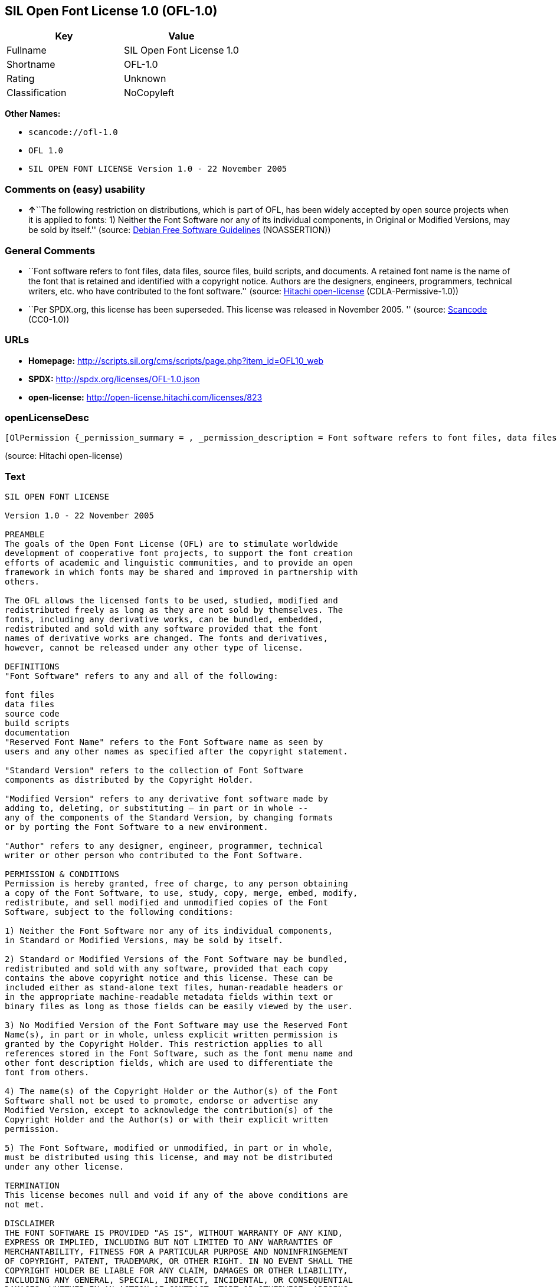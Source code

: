 == SIL Open Font License 1.0 (OFL-1.0)

[cols=",",options="header",]
|===
|Key |Value
|Fullname |SIL Open Font License 1.0
|Shortname |OFL-1.0
|Rating |Unknown
|Classification |NoCopyleft
|===

*Other Names:*

* `+scancode://ofl-1.0+`
* `+OFL 1.0+`
* `+SIL OPEN FONT LICENSE Version 1.0 - 22 November 2005+`

=== Comments on (easy) usability

* **↑**``The following restriction on distributions, which is part of
OFL, has been widely accepted by open source projects when it is applied
to fonts: 1) Neither the Font Software nor any of its individual
components, in Original or Modified Versions, may be sold by itself.''
(source: https://wiki.debian.org/DFSGLicenses[Debian Free Software
Guidelines] (NOASSERTION))

=== General Comments

* ``Font software refers to font files, data files, source files, build
scripts, and documents. A retained font name is the name of the font
that is retained and identified with a copyright notice. Authors are the
designers, engineers, programmers, technical writers, etc. who have
contributed to the font software.'' (source:
https://github.com/Hitachi/open-license[Hitachi open-license]
(CDLA-Permissive-1.0))
* ``Per SPDX.org, this license has been superseded. This license was
released in November 2005. '' (source:
https://github.com/nexB/scancode-toolkit/blob/develop/src/licensedcode/data/licenses/ofl-1.0.yml[Scancode]
(CC0-1.0))

=== URLs

* *Homepage:*
http://scripts.sil.org/cms/scripts/page.php?item_id=OFL10_web
* *SPDX:* http://spdx.org/licenses/OFL-1.0.json
* *open-license:* http://open-license.hitachi.com/licenses/823

=== openLicenseDesc

....
[OlPermission {_permission_summary = , _permission_description = Font software refers to font files, data files, source files, build scripts, and documents., _permission_actions = [OlAction {_action_schemaVersion = "0.1", _action_uri = "http://open-license.hitachi.com/actions/255", _action_baseUri = "http://open-license.hitachi.com/", _action_id = "actions/255", _action_name = Using Font Software, _action_description = Use the acquired font software as it is.},OlAction {_action_schemaVersion = "0.1", _action_uri = "http://open-license.hitachi.com/actions/256", _action_baseUri = "http://open-license.hitachi.com/", _action_id = "actions/256", _action_name = Modify the font software, _action_description = },OlAction {_action_schemaVersion = "0.1", _action_uri = "http://open-license.hitachi.com/actions/259", _action_baseUri = "http://open-license.hitachi.com/", _action_id = "actions/259", _action_name = Using Modified Font Software, _action_description = }], _permission_conditionHead = Nothing},OlPermission {_permission_summary = , _permission_description = Copyright notices and licenses are included in text files, human-readable headers, or machine-readable metadata fields in text and binary files if the fields are easily viewable by the user. Font software refers to font files, data files, source files, build scripts and documentation., _permission_actions = [OlAction {_action_schemaVersion = "0.1", _action_uri = "http://open-license.hitachi.com/actions/260", _action_baseUri = "http://open-license.hitachi.com/", _action_id = "actions/260", _action_name = Selling font software, _action_description = }], _permission_conditionHead = Just (OlConditionTreeAnd [OlConditionTreeLeaf (OlCondition {_condition_schemaVersion = "0.1", _condition_uri = "http://open-license.hitachi.com/conditions/254", _condition_baseUri = "http://open-license.hitachi.com/", _condition_id = "conditions/254", _condition_conditionType = RESTRICTION, _condition_name = We don't sell it alone., _condition_description = }),OlConditionTreeLeaf (OlCondition {_condition_schemaVersion = "0.1", _condition_uri = "http://open-license.hitachi.com/conditions/147", _condition_baseUri = "http://open-license.hitachi.com/", _condition_id = "conditions/147", _condition_conditionType = OBLIGATION, _condition_name = Include a copyright notice in the license, _condition_description = }),OlConditionTreeLeaf (OlCondition {_condition_schemaVersion = "0.1", _condition_uri = "http://open-license.hitachi.com/conditions/8", _condition_baseUri = "http://open-license.hitachi.com/", _condition_id = "conditions/8", _condition_conditionType = OBLIGATION, _condition_name = Give you a copy of the relevant license., _condition_description = })])},OlPermission {_permission_summary = , _permission_description = Copyright notices and licenses are included in text files, human-readable headers, or machine-readable metadata fields in text and binary files if the fields are easily viewable by the user. Font software refers to font files, data files, source files, build scripts and documentation., _permission_actions = [OlAction {_action_schemaVersion = "0.1", _action_uri = "http://open-license.hitachi.com/actions/257", _action_baseUri = "http://open-license.hitachi.com/", _action_id = "actions/257", _action_name = Distributing font software, _action_description = Distribute the acquired font software as is},OlAction {_action_schemaVersion = "0.1", _action_uri = "http://open-license.hitachi.com/actions/258", _action_baseUri = "http://open-license.hitachi.com/", _action_id = "actions/258", _action_name = Distribute Modified Font Software, _action_description = },OlAction {_action_schemaVersion = "0.1", _action_uri = "http://open-license.hitachi.com/actions/263", _action_baseUri = "http://open-license.hitachi.com/", _action_id = "actions/263", _action_name = Embedding font software, _action_description = },OlAction {_action_schemaVersion = "0.1", _action_uri = "http://open-license.hitachi.com/actions/264", _action_baseUri = "http://open-license.hitachi.com/", _action_id = "actions/264", _action_name = Incorporate modified font software, _action_description = },OlAction {_action_schemaVersion = "0.1", _action_uri = "http://open-license.hitachi.com/actions/265", _action_baseUri = "http://open-license.hitachi.com/", _action_id = "actions/265", _action_name = Combining font software, _action_description = },OlAction {_action_schemaVersion = "0.1", _action_uri = "http://open-license.hitachi.com/actions/266", _action_baseUri = "http://open-license.hitachi.com/", _action_id = "actions/266", _action_name = Combining Modified Font Software, _action_description = }], _permission_conditionHead = Just (OlConditionTreeAnd [OlConditionTreeLeaf (OlCondition {_condition_schemaVersion = "0.1", _condition_uri = "http://open-license.hitachi.com/conditions/147", _condition_baseUri = "http://open-license.hitachi.com/", _condition_id = "conditions/147", _condition_conditionType = OBLIGATION, _condition_name = Include a copyright notice in the license, _condition_description = }),OlConditionTreeLeaf (OlCondition {_condition_schemaVersion = "0.1", _condition_uri = "http://open-license.hitachi.com/conditions/8", _condition_baseUri = "http://open-license.hitachi.com/", _condition_id = "conditions/8", _condition_conditionType = OBLIGATION, _condition_name = Give you a copy of the relevant license., _condition_description = })])},OlPermission {_permission_summary = , _permission_description = The copyright holder's permission must be obtained if the font name is to be used as the primary font name presented to the user. The copyright holder's name is the name of the font to be retained, which will be identified with a copyright notice. The term "font software" refers to font files, data files, source files, build scripts, and documents., _permission_actions = [OlAction {_action_schemaVersion = "0.1", _action_uri = "http://open-license.hitachi.com/actions/261", _action_baseUri = "http://open-license.hitachi.com/", _action_id = "actions/261", _action_name = Use font names retained in modified font software, _action_description = A retained font name is a name that is clearly identified as the retained font name with a copyright notice.}], _permission_conditionHead = Just (OlConditionTreeLeaf (OlCondition {_condition_schemaVersion = "0.1", _condition_uri = "http://open-license.hitachi.com/conditions/3", _condition_baseUri = "http://open-license.hitachi.com/", _condition_id = "conditions/3", _condition_conditionType = REQUISITE, _condition_name = Get special permission in writing., _condition_description = }))},OlPermission {_permission_summary = , _permission_description = The term "font software" refers to font files, data files, source files, build scripts and documentation. The authors are the designers, engineers, programmers, technical writers, etc. who have contributed to the font software., _permission_actions = [OlAction {_action_schemaVersion = "0.1", _action_uri = "http://open-license.hitachi.com/actions/262", _action_baseUri = "http://open-license.hitachi.com/", _action_id = "actions/262", _action_name = Use the name of the copyright holder or author to endorse or promote the modified font software, _action_description = }], _permission_conditionHead = Just (OlConditionTreeOr [OlConditionTreeLeaf (OlCondition {_condition_schemaVersion = "0.1", _condition_uri = "http://open-license.hitachi.com/conditions/13", _condition_baseUri = "http://open-license.hitachi.com/", _condition_id = "conditions/13", _condition_conditionType = OBLIGATION, _condition_name = Acknowledgements, _condition_description = }),OlConditionTreeLeaf (OlCondition {_condition_schemaVersion = "0.1", _condition_uri = "http://open-license.hitachi.com/conditions/3", _condition_baseUri = "http://open-license.hitachi.com/", _condition_id = "conditions/3", _condition_conditionType = REQUISITE, _condition_name = Get special permission in writing., _condition_description = })])}]
....

(source: Hitachi open-license)

=== Text

....
SIL OPEN FONT LICENSE 

Version 1.0 - 22 November 2005 

PREAMBLE 
The goals of the Open Font License (OFL) are to stimulate worldwide 
development of cooperative font projects, to support the font creation 
efforts of academic and linguistic communities, and to provide an open 
framework in which fonts may be shared and improved in partnership with 
others. 

The OFL allows the licensed fonts to be used, studied, modified and 
redistributed freely as long as they are not sold by themselves. The 
fonts, including any derivative works, can be bundled, embedded, 
redistributed and sold with any software provided that the font 
names of derivative works are changed. The fonts and derivatives, 
however, cannot be released under any other type of license. 

DEFINITIONS 
"Font Software" refers to any and all of the following: 

font files 
data files 
source code 
build scripts 
documentation 
"Reserved Font Name" refers to the Font Software name as seen by 
users and any other names as specified after the copyright statement. 

"Standard Version" refers to the collection of Font Software 
components as distributed by the Copyright Holder. 

"Modified Version" refers to any derivative font software made by 
adding to, deleting, or substituting — in part or in whole -- 
any of the components of the Standard Version, by changing formats 
or by porting the Font Software to a new environment. 

"Author" refers to any designer, engineer, programmer, technical 
writer or other person who contributed to the Font Software. 

PERMISSION & CONDITIONS 
Permission is hereby granted, free of charge, to any person obtaining 
a copy of the Font Software, to use, study, copy, merge, embed, modify, 
redistribute, and sell modified and unmodified copies of the Font 
Software, subject to the following conditions: 

1) Neither the Font Software nor any of its individual components, 
in Standard or Modified Versions, may be sold by itself. 

2) Standard or Modified Versions of the Font Software may be bundled, 
redistributed and sold with any software, provided that each copy 
contains the above copyright notice and this license. These can be 
included either as stand-alone text files, human-readable headers or 
in the appropriate machine-readable metadata fields within text or 
binary files as long as those fields can be easily viewed by the user. 

3) No Modified Version of the Font Software may use the Reserved Font 
Name(s), in part or in whole, unless explicit written permission is 
granted by the Copyright Holder. This restriction applies to all 
references stored in the Font Software, such as the font menu name and 
other font description fields, which are used to differentiate the 
font from others. 

4) The name(s) of the Copyright Holder or the Author(s) of the Font 
Software shall not be used to promote, endorse or advertise any 
Modified Version, except to acknowledge the contribution(s) of the 
Copyright Holder and the Author(s) or with their explicit written 
permission. 

5) The Font Software, modified or unmodified, in part or in whole, 
must be distributed using this license, and may not be distributed 
under any other license. 

TERMINATION 
This license becomes null and void if any of the above conditions are 
not met. 

DISCLAIMER 
THE FONT SOFTWARE IS PROVIDED "AS IS", WITHOUT WARRANTY OF ANY KIND, 
EXPRESS OR IMPLIED, INCLUDING BUT NOT LIMITED TO ANY WARRANTIES OF 
MERCHANTABILITY, FITNESS FOR A PARTICULAR PURPOSE AND NONINFRINGEMENT 
OF COPYRIGHT, PATENT, TRADEMARK, OR OTHER RIGHT. IN NO EVENT SHALL THE 
COPYRIGHT HOLDER BE LIABLE FOR ANY CLAIM, DAMAGES OR OTHER LIABILITY, 
INCLUDING ANY GENERAL, SPECIAL, INDIRECT, INCIDENTAL, OR CONSEQUENTIAL 
DAMAGES, WHETHER IN AN ACTION OF CONTRACT, TORT OR OTHERWISE, ARISING 
FROM, OUT OF THE USE OR INABILITY TO USE THE FONT SOFTWARE OR FROM 
OTHER DEALINGS IN THE FONT SOFTWARE.
....

'''''

=== Raw Data

==== Facts

* LicenseName
* https://spdx.org/licenses/OFL-1.0.html[SPDX] (all data [in this
repository] is generated)
* https://github.com/nexB/scancode-toolkit/blob/develop/src/licensedcode/data/licenses/ofl-1.0.yml[Scancode]
(CC0-1.0)
* https://wiki.debian.org/DFSGLicenses[Debian Free Software Guidelines]
(NOASSERTION)
* https://github.com/Hitachi/open-license[Hitachi open-license]
(CDLA-Permissive-1.0)

==== Raw JSON

....
{
    "__impliedNames": [
        "OFL-1.0",
        "SIL Open Font License 1.0",
        "scancode://ofl-1.0",
        "OFL 1.0",
        "SIL OPEN FONT LICENSE Version 1.0 - 22 November 2005"
    ],
    "__impliedId": "OFL-1.0",
    "__impliedAmbiguousNames": [
        "The SIL Open Font License"
    ],
    "__impliedComments": [
        [
            "Hitachi open-license",
            [
                "Font software refers to font files, data files, source files, build scripts, and documents. A retained font name is the name of the font that is retained and identified with a copyright notice. Authors are the designers, engineers, programmers, technical writers, etc. who have contributed to the font software."
            ]
        ],
        [
            "Scancode",
            [
                "Per SPDX.org, this license has been superseded. This license was released\nin November 2005.\n"
            ]
        ]
    ],
    "facts": {
        "LicenseName": {
            "implications": {
                "__impliedNames": [
                    "OFL-1.0"
                ],
                "__impliedId": "OFL-1.0"
            },
            "shortname": "OFL-1.0",
            "otherNames": []
        },
        "SPDX": {
            "isSPDXLicenseDeprecated": false,
            "spdxFullName": "SIL Open Font License 1.0",
            "spdxDetailsURL": "http://spdx.org/licenses/OFL-1.0.json",
            "_sourceURL": "https://spdx.org/licenses/OFL-1.0.html",
            "spdxLicIsOSIApproved": false,
            "spdxSeeAlso": [
                "http://scripts.sil.org/cms/scripts/page.php?item_id=OFL10_web"
            ],
            "_implications": {
                "__impliedNames": [
                    "OFL-1.0",
                    "SIL Open Font License 1.0"
                ],
                "__impliedId": "OFL-1.0",
                "__isOsiApproved": false,
                "__impliedURLs": [
                    [
                        "SPDX",
                        "http://spdx.org/licenses/OFL-1.0.json"
                    ],
                    [
                        null,
                        "http://scripts.sil.org/cms/scripts/page.php?item_id=OFL10_web"
                    ]
                ]
            },
            "spdxLicenseId": "OFL-1.0"
        },
        "Scancode": {
            "otherUrls": null,
            "homepageUrl": "http://scripts.sil.org/cms/scripts/page.php?item_id=OFL10_web",
            "shortName": "OFL 1.0",
            "textUrls": null,
            "text": "SIL OPEN FONT LICENSE \n\nVersion 1.0 - 22 November 2005 \n\nPREAMBLE \nThe goals of the Open Font License (OFL) are to stimulate worldwide \ndevelopment of cooperative font projects, to support the font creation \nefforts of academic and linguistic communities, and to provide an open \nframework in which fonts may be shared and improved in partnership with \nothers. \n\nThe OFL allows the licensed fonts to be used, studied, modified and \nredistributed freely as long as they are not sold by themselves. The \nfonts, including any derivative works, can be bundled, embedded, \nredistributed and sold with any software provided that the font \nnames of derivative works are changed. The fonts and derivatives, \nhowever, cannot be released under any other type of license. \n\nDEFINITIONS \n\"Font Software\" refers to any and all of the following: \n\nfont files \ndata files \nsource code \nbuild scripts \ndocumentation \n\"Reserved Font Name\" refers to the Font Software name as seen by \nusers and any other names as specified after the copyright statement. \n\n\"Standard Version\" refers to the collection of Font Software \ncomponents as distributed by the Copyright Holder. \n\n\"Modified Version\" refers to any derivative font software made by \nadding to, deleting, or substituting Ã¢ÂÂ in part or in whole -- \nany of the components of the Standard Version, by changing formats \nor by porting the Font Software to a new environment. \n\n\"Author\" refers to any designer, engineer, programmer, technical \nwriter or other person who contributed to the Font Software. \n\nPERMISSION & CONDITIONS \nPermission is hereby granted, free of charge, to any person obtaining \na copy of the Font Software, to use, study, copy, merge, embed, modify, \nredistribute, and sell modified and unmodified copies of the Font \nSoftware, subject to the following conditions: \n\n1) Neither the Font Software nor any of its individual components, \nin Standard or Modified Versions, may be sold by itself. \n\n2) Standard or Modified Versions of the Font Software may be bundled, \nredistributed and sold with any software, provided that each copy \ncontains the above copyright notice and this license. These can be \nincluded either as stand-alone text files, human-readable headers or \nin the appropriate machine-readable metadata fields within text or \nbinary files as long as those fields can be easily viewed by the user. \n\n3) No Modified Version of the Font Software may use the Reserved Font \nName(s), in part or in whole, unless explicit written permission is \ngranted by the Copyright Holder. This restriction applies to all \nreferences stored in the Font Software, such as the font menu name and \nother font description fields, which are used to differentiate the \nfont from others. \n\n4) The name(s) of the Copyright Holder or the Author(s) of the Font \nSoftware shall not be used to promote, endorse or advertise any \nModified Version, except to acknowledge the contribution(s) of the \nCopyright Holder and the Author(s) or with their explicit written \npermission. \n\n5) The Font Software, modified or unmodified, in part or in whole, \nmust be distributed using this license, and may not be distributed \nunder any other license. \n\nTERMINATION \nThis license becomes null and void if any of the above conditions are \nnot met. \n\nDISCLAIMER \nTHE FONT SOFTWARE IS PROVIDED \"AS IS\", WITHOUT WARRANTY OF ANY KIND, \nEXPRESS OR IMPLIED, INCLUDING BUT NOT LIMITED TO ANY WARRANTIES OF \nMERCHANTABILITY, FITNESS FOR A PARTICULAR PURPOSE AND NONINFRINGEMENT \nOF COPYRIGHT, PATENT, TRADEMARK, OR OTHER RIGHT. IN NO EVENT SHALL THE \nCOPYRIGHT HOLDER BE LIABLE FOR ANY CLAIM, DAMAGES OR OTHER LIABILITY, \nINCLUDING ANY GENERAL, SPECIAL, INDIRECT, INCIDENTAL, OR CONSEQUENTIAL \nDAMAGES, WHETHER IN AN ACTION OF CONTRACT, TORT OR OTHERWISE, ARISING \nFROM, OUT OF THE USE OR INABILITY TO USE THE FONT SOFTWARE OR FROM \nOTHER DEALINGS IN THE FONT SOFTWARE.",
            "category": "Permissive",
            "osiUrl": null,
            "owner": "SIL International",
            "_sourceURL": "https://github.com/nexB/scancode-toolkit/blob/develop/src/licensedcode/data/licenses/ofl-1.0.yml",
            "key": "ofl-1.0",
            "name": "SIL Open Font License 1.0",
            "spdxId": "OFL-1.0",
            "notes": "Per SPDX.org, this license has been superseded. This license was released\nin November 2005.\n",
            "_implications": {
                "__impliedNames": [
                    "scancode://ofl-1.0",
                    "OFL 1.0",
                    "OFL-1.0"
                ],
                "__impliedId": "OFL-1.0",
                "__impliedComments": [
                    [
                        "Scancode",
                        [
                            "Per SPDX.org, this license has been superseded. This license was released\nin November 2005.\n"
                        ]
                    ]
                ],
                "__impliedCopyleft": [
                    [
                        "Scancode",
                        "NoCopyleft"
                    ]
                ],
                "__calculatedCopyleft": "NoCopyleft",
                "__impliedText": "SIL OPEN FONT LICENSE \n\nVersion 1.0 - 22 November 2005 \n\nPREAMBLE \nThe goals of the Open Font License (OFL) are to stimulate worldwide \ndevelopment of cooperative font projects, to support the font creation \nefforts of academic and linguistic communities, and to provide an open \nframework in which fonts may be shared and improved in partnership with \nothers. \n\nThe OFL allows the licensed fonts to be used, studied, modified and \nredistributed freely as long as they are not sold by themselves. The \nfonts, including any derivative works, can be bundled, embedded, \nredistributed and sold with any software provided that the font \nnames of derivative works are changed. The fonts and derivatives, \nhowever, cannot be released under any other type of license. \n\nDEFINITIONS \n\"Font Software\" refers to any and all of the following: \n\nfont files \ndata files \nsource code \nbuild scripts \ndocumentation \n\"Reserved Font Name\" refers to the Font Software name as seen by \nusers and any other names as specified after the copyright statement. \n\n\"Standard Version\" refers to the collection of Font Software \ncomponents as distributed by the Copyright Holder. \n\n\"Modified Version\" refers to any derivative font software made by \nadding to, deleting, or substituting â in part or in whole -- \nany of the components of the Standard Version, by changing formats \nor by porting the Font Software to a new environment. \n\n\"Author\" refers to any designer, engineer, programmer, technical \nwriter or other person who contributed to the Font Software. \n\nPERMISSION & CONDITIONS \nPermission is hereby granted, free of charge, to any person obtaining \na copy of the Font Software, to use, study, copy, merge, embed, modify, \nredistribute, and sell modified and unmodified copies of the Font \nSoftware, subject to the following conditions: \n\n1) Neither the Font Software nor any of its individual components, \nin Standard or Modified Versions, may be sold by itself. \n\n2) Standard or Modified Versions of the Font Software may be bundled, \nredistributed and sold with any software, provided that each copy \ncontains the above copyright notice and this license. These can be \nincluded either as stand-alone text files, human-readable headers or \nin the appropriate machine-readable metadata fields within text or \nbinary files as long as those fields can be easily viewed by the user. \n\n3) No Modified Version of the Font Software may use the Reserved Font \nName(s), in part or in whole, unless explicit written permission is \ngranted by the Copyright Holder. This restriction applies to all \nreferences stored in the Font Software, such as the font menu name and \nother font description fields, which are used to differentiate the \nfont from others. \n\n4) The name(s) of the Copyright Holder or the Author(s) of the Font \nSoftware shall not be used to promote, endorse or advertise any \nModified Version, except to acknowledge the contribution(s) of the \nCopyright Holder and the Author(s) or with their explicit written \npermission. \n\n5) The Font Software, modified or unmodified, in part or in whole, \nmust be distributed using this license, and may not be distributed \nunder any other license. \n\nTERMINATION \nThis license becomes null and void if any of the above conditions are \nnot met. \n\nDISCLAIMER \nTHE FONT SOFTWARE IS PROVIDED \"AS IS\", WITHOUT WARRANTY OF ANY KIND, \nEXPRESS OR IMPLIED, INCLUDING BUT NOT LIMITED TO ANY WARRANTIES OF \nMERCHANTABILITY, FITNESS FOR A PARTICULAR PURPOSE AND NONINFRINGEMENT \nOF COPYRIGHT, PATENT, TRADEMARK, OR OTHER RIGHT. IN NO EVENT SHALL THE \nCOPYRIGHT HOLDER BE LIABLE FOR ANY CLAIM, DAMAGES OR OTHER LIABILITY, \nINCLUDING ANY GENERAL, SPECIAL, INDIRECT, INCIDENTAL, OR CONSEQUENTIAL \nDAMAGES, WHETHER IN AN ACTION OF CONTRACT, TORT OR OTHERWISE, ARISING \nFROM, OUT OF THE USE OR INABILITY TO USE THE FONT SOFTWARE OR FROM \nOTHER DEALINGS IN THE FONT SOFTWARE.",
                "__impliedURLs": [
                    [
                        "Homepage",
                        "http://scripts.sil.org/cms/scripts/page.php?item_id=OFL10_web"
                    ]
                ]
            }
        },
        "Debian Free Software Guidelines": {
            "LicenseName": "The SIL Open Font License",
            "State": "DFSGCompatible",
            "_sourceURL": "https://wiki.debian.org/DFSGLicenses",
            "_implications": {
                "__impliedNames": [
                    "OFL-1.0"
                ],
                "__impliedAmbiguousNames": [
                    "The SIL Open Font License"
                ],
                "__impliedJudgement": [
                    [
                        "Debian Free Software Guidelines",
                        {
                            "tag": "PositiveJudgement",
                            "contents": "The following restriction on distributions, which is part of OFL, has been widely accepted by open source projects when it is applied to fonts: 1) Neither the Font Software nor any of its individual components, in Original or Modified Versions, may be sold by itself."
                        }
                    ]
                ]
            },
            "Comment": "The following restriction on distributions, which is part of OFL, has been widely accepted by open source projects when it is applied to fonts: 1) Neither the Font Software nor any of its individual components, in Original or Modified Versions, may be sold by itself.",
            "LicenseId": "OFL-1.0"
        },
        "Hitachi open-license": {
            "permissionsStr": "[OlPermission {_permission_summary = , _permission_description = Font software refers to font files, data files, source files, build scripts, and documents., _permission_actions = [OlAction {_action_schemaVersion = \"0.1\", _action_uri = \"http://open-license.hitachi.com/actions/255\", _action_baseUri = \"http://open-license.hitachi.com/\", _action_id = \"actions/255\", _action_name = Using Font Software, _action_description = Use the acquired font software as it is.},OlAction {_action_schemaVersion = \"0.1\", _action_uri = \"http://open-license.hitachi.com/actions/256\", _action_baseUri = \"http://open-license.hitachi.com/\", _action_id = \"actions/256\", _action_name = Modify the font software, _action_description = },OlAction {_action_schemaVersion = \"0.1\", _action_uri = \"http://open-license.hitachi.com/actions/259\", _action_baseUri = \"http://open-license.hitachi.com/\", _action_id = \"actions/259\", _action_name = Using Modified Font Software, _action_description = }], _permission_conditionHead = Nothing},OlPermission {_permission_summary = , _permission_description = Copyright notices and licenses are included in text files, human-readable headers, or machine-readable metadata fields in text and binary files if the fields are easily viewable by the user. Font software refers to font files, data files, source files, build scripts and documentation., _permission_actions = [OlAction {_action_schemaVersion = \"0.1\", _action_uri = \"http://open-license.hitachi.com/actions/260\", _action_baseUri = \"http://open-license.hitachi.com/\", _action_id = \"actions/260\", _action_name = Selling font software, _action_description = }], _permission_conditionHead = Just (OlConditionTreeAnd [OlConditionTreeLeaf (OlCondition {_condition_schemaVersion = \"0.1\", _condition_uri = \"http://open-license.hitachi.com/conditions/254\", _condition_baseUri = \"http://open-license.hitachi.com/\", _condition_id = \"conditions/254\", _condition_conditionType = RESTRICTION, _condition_name = We don't sell it alone., _condition_description = }),OlConditionTreeLeaf (OlCondition {_condition_schemaVersion = \"0.1\", _condition_uri = \"http://open-license.hitachi.com/conditions/147\", _condition_baseUri = \"http://open-license.hitachi.com/\", _condition_id = \"conditions/147\", _condition_conditionType = OBLIGATION, _condition_name = Include a copyright notice in the license, _condition_description = }),OlConditionTreeLeaf (OlCondition {_condition_schemaVersion = \"0.1\", _condition_uri = \"http://open-license.hitachi.com/conditions/8\", _condition_baseUri = \"http://open-license.hitachi.com/\", _condition_id = \"conditions/8\", _condition_conditionType = OBLIGATION, _condition_name = Give you a copy of the relevant license., _condition_description = })])},OlPermission {_permission_summary = , _permission_description = Copyright notices and licenses are included in text files, human-readable headers, or machine-readable metadata fields in text and binary files if the fields are easily viewable by the user. Font software refers to font files, data files, source files, build scripts and documentation., _permission_actions = [OlAction {_action_schemaVersion = \"0.1\", _action_uri = \"http://open-license.hitachi.com/actions/257\", _action_baseUri = \"http://open-license.hitachi.com/\", _action_id = \"actions/257\", _action_name = Distributing font software, _action_description = Distribute the acquired font software as is},OlAction {_action_schemaVersion = \"0.1\", _action_uri = \"http://open-license.hitachi.com/actions/258\", _action_baseUri = \"http://open-license.hitachi.com/\", _action_id = \"actions/258\", _action_name = Distribute Modified Font Software, _action_description = },OlAction {_action_schemaVersion = \"0.1\", _action_uri = \"http://open-license.hitachi.com/actions/263\", _action_baseUri = \"http://open-license.hitachi.com/\", _action_id = \"actions/263\", _action_name = Embedding font software, _action_description = },OlAction {_action_schemaVersion = \"0.1\", _action_uri = \"http://open-license.hitachi.com/actions/264\", _action_baseUri = \"http://open-license.hitachi.com/\", _action_id = \"actions/264\", _action_name = Incorporate modified font software, _action_description = },OlAction {_action_schemaVersion = \"0.1\", _action_uri = \"http://open-license.hitachi.com/actions/265\", _action_baseUri = \"http://open-license.hitachi.com/\", _action_id = \"actions/265\", _action_name = Combining font software, _action_description = },OlAction {_action_schemaVersion = \"0.1\", _action_uri = \"http://open-license.hitachi.com/actions/266\", _action_baseUri = \"http://open-license.hitachi.com/\", _action_id = \"actions/266\", _action_name = Combining Modified Font Software, _action_description = }], _permission_conditionHead = Just (OlConditionTreeAnd [OlConditionTreeLeaf (OlCondition {_condition_schemaVersion = \"0.1\", _condition_uri = \"http://open-license.hitachi.com/conditions/147\", _condition_baseUri = \"http://open-license.hitachi.com/\", _condition_id = \"conditions/147\", _condition_conditionType = OBLIGATION, _condition_name = Include a copyright notice in the license, _condition_description = }),OlConditionTreeLeaf (OlCondition {_condition_schemaVersion = \"0.1\", _condition_uri = \"http://open-license.hitachi.com/conditions/8\", _condition_baseUri = \"http://open-license.hitachi.com/\", _condition_id = \"conditions/8\", _condition_conditionType = OBLIGATION, _condition_name = Give you a copy of the relevant license., _condition_description = })])},OlPermission {_permission_summary = , _permission_description = The copyright holder's permission must be obtained if the font name is to be used as the primary font name presented to the user. The copyright holder's name is the name of the font to be retained, which will be identified with a copyright notice. The term \"font software\" refers to font files, data files, source files, build scripts, and documents., _permission_actions = [OlAction {_action_schemaVersion = \"0.1\", _action_uri = \"http://open-license.hitachi.com/actions/261\", _action_baseUri = \"http://open-license.hitachi.com/\", _action_id = \"actions/261\", _action_name = Use font names retained in modified font software, _action_description = A retained font name is a name that is clearly identified as the retained font name with a copyright notice.}], _permission_conditionHead = Just (OlConditionTreeLeaf (OlCondition {_condition_schemaVersion = \"0.1\", _condition_uri = \"http://open-license.hitachi.com/conditions/3\", _condition_baseUri = \"http://open-license.hitachi.com/\", _condition_id = \"conditions/3\", _condition_conditionType = REQUISITE, _condition_name = Get special permission in writing., _condition_description = }))},OlPermission {_permission_summary = , _permission_description = The term \"font software\" refers to font files, data files, source files, build scripts and documentation. The authors are the designers, engineers, programmers, technical writers, etc. who have contributed to the font software., _permission_actions = [OlAction {_action_schemaVersion = \"0.1\", _action_uri = \"http://open-license.hitachi.com/actions/262\", _action_baseUri = \"http://open-license.hitachi.com/\", _action_id = \"actions/262\", _action_name = Use the name of the copyright holder or author to endorse or promote the modified font software, _action_description = }], _permission_conditionHead = Just (OlConditionTreeOr [OlConditionTreeLeaf (OlCondition {_condition_schemaVersion = \"0.1\", _condition_uri = \"http://open-license.hitachi.com/conditions/13\", _condition_baseUri = \"http://open-license.hitachi.com/\", _condition_id = \"conditions/13\", _condition_conditionType = OBLIGATION, _condition_name = Acknowledgements, _condition_description = }),OlConditionTreeLeaf (OlCondition {_condition_schemaVersion = \"0.1\", _condition_uri = \"http://open-license.hitachi.com/conditions/3\", _condition_baseUri = \"http://open-license.hitachi.com/\", _condition_id = \"conditions/3\", _condition_conditionType = REQUISITE, _condition_name = Get special permission in writing., _condition_description = })])}]",
            "notices": [
                {
                    "content": "the font software is provided \"as-is\" and without any warranties of any kind, either express or implied, including, but not limited to, warranties of merchantability, fitness for a particular purpose, and non-infringement. the software is provided \"as-is\" and without warranty of any kind, either express or implied, including, but not limited to, the warranties of commercial applicability, fitness for a particular purpose, and non-infringement of copyrights, patents, trademarks and other rights.",
                    "description": "There is no guarantee."
                }
            ],
            "_sourceURL": "http://open-license.hitachi.com/licenses/823",
            "content": "This Font Software is Copyright (c) 2006, Christopher J Fynn\r\nAll Rights Reserved.\r\n\r\n\"Jomolhari\" is a Reserved Font Name for this Font Software.\r\n\r\nThis Font Software is licensed under the SIL Open Font License, Version 1.0.\r\nNo modification of the license is permitted, only verbatim copy is allowed.\r\nThis license is copied below, and is also available with a FAQ at:\r\nhttp://scripts.sil.org/OFL\r\n\r\n\r\n-----------------------------------------------------------\r\nSIL OPEN FONT LICENSE Version 1.0 - 22 November 2005\r\n-----------------------------------------------------------\r\n\r\nPREAMBLE\r\nThe goals of the Open Font License (OFL) are to stimulate worldwide\r\ndevelopment of cooperative font projects, to support the font creation\r\nefforts of academic and linguistic communities, and to provide an open\r\nframework in which fonts may be shared and improved in partnership with\r\nothers.\r\n\r\nThe OFL allows the licensed fonts to be used, studied, modified and\r\nredistributed freely as long as they are not sold by themselves. The\r\nfonts, including any derivative works, can be bundled, embedded, \r\nredistributed and sold with any software provided that the font\r\nnames of derivative works are changed. The fonts and derivatives,\r\nhowever, cannot be released under any other type of license.\r\n\r\nDEFINITIONS\r\n\"Font Software\" refers to any and all of the following:\r\n\t- font files\r\n\t- data files\r\n\t- source code\r\n\t- build scripts\r\n\t- documentation\r\n\r\n\"Reserved Font Name\" refers to the Font Software name as seen by\r\nusers and any other names as specified after the copyright statement.\r\n\r\n\"Standard Version\" refers to the collection of Font Software\r\ncomponents as distributed by the Copyright Holder.\r\n\r\n\"Modified Version\" refers to any derivative font software made by\r\nadding to, deleting, or substituting -- in part or in whole --\r\nany of the components of the Standard Version, by changing formats\r\nor by porting the Font Software to a new environment.\r\n\r\n\"Author\" refers to any designer, engineer, programmer, technical\r\nwriter or other person who contributed to the Font Software.\r\n\r\nPERMISSION & CONDITIONS\r\nPermission is hereby granted, free of charge, to any person obtaining\r\na copy of the Font Software, to use, study, copy, merge, embed, modify,\r\nredistribute, and sell modified and unmodified copies of the Font\r\nSoftware, subject to the following conditions:\r\n\r\n1) Neither the Font Software nor any of its individual components,\r\nin Standard or Modified Versions, may be sold by itself.\r\n\r\n2) Standard or Modified Versions of the Font Software may be bundled,\r\nredistributed and sold with any software, provided that each copy\r\ncontains the above copyright notice and this license. These can be\r\nincluded either as stand-alone text files, human-readable headers or\r\nin the appropriate machine-readable metadata fields within text or\r\nbinary files as long as those fields can be easily viewed by the user.\r\n\r\n3) No Modified Version of the Font Software may use the Reserved Font\r\nName(s), in part or in whole, unless explicit written permission is\r\ngranted by the Copyright Holder. This restriction applies to all \r\nreferences stored in the Font Software, such as the font menu name and\r\nother font description fields, which are used to differentiate the\r\nfont from others.\r\n\r\n4) The name(s) of the Copyright Holder or the Author(s) of the Font\r\nSoftware shall not be used to promote, endorse or advertise any\r\nModified Version, except to acknowledge the contribution(s) of the\r\nCopyright Holder and the Author(s) or with their explicit written\r\npermission.\r\n\r\n5) The Font Software, modified or unmodified, in part or in whole,\r\nmust be distributed using this license, and may not be distributed\r\nunder any other license.\r\n\r\nTERMINATION\r\nThis license becomes null and void if any of the above conditions are\r\nnot met.\r\n\r\nDISCLAIMER\r\nTHE FONT SOFTWARE IS PROVIDED \"AS IS\", WITHOUT WARRANTY OF ANY KIND,\r\nEXPRESS OR IMPLIED, INCLUDING BUT NOT LIMITED TO ANY WARRANTIES OF\r\nMERCHANTABILITY, FITNESS FOR A PARTICULAR PURPOSE AND NONINFRINGEMENT\r\nOF COPYRIGHT, PATENT, TRADEMARK, OR OTHER RIGHT. IN NO EVENT SHALL THE\r\nCOPYRIGHT HOLDER BE LIABLE FOR ANY CLAIM, DAMAGES OR OTHER LIABILITY,\r\nINCLUDING ANY GENERAL, SPECIAL, INDIRECT, INCIDENTAL, OR CONSEQUENTIAL\r\nDAMAGES, WHETHER IN AN ACTION OF CONTRACT, TORT OR OTHERWISE, ARISING\r\nFROM, OUT OF THE USE OR INABILITY TO USE THE FONT SOFTWARE OR FROM\r\nOTHER DEALINGS IN THE FONT SOFTWARE.\r\n",
            "name": "SIL OPEN FONT LICENSE Version 1.0 - 22 November 2005",
            "permissions": [
                {
                    "actions": [
                        {
                            "name": "Using Font Software",
                            "description": "Use the acquired font software as it is."
                        },
                        {
                            "name": "Modify the font software"
                        },
                        {
                            "name": "Using Modified Font Software"
                        }
                    ],
                    "conditions": null,
                    "description": "Font software refers to font files, data files, source files, build scripts, and documents."
                },
                {
                    "actions": [
                        {
                            "name": "Selling font software"
                        }
                    ],
                    "conditions": {
                        "AND": [
                            {
                                "name": "We don't sell it alone.",
                                "type": "RESTRICTION"
                            },
                            {
                                "name": "Include a copyright notice in the license",
                                "type": "OBLIGATION"
                            },
                            {
                                "name": "Give you a copy of the relevant license.",
                                "type": "OBLIGATION"
                            }
                        ]
                    },
                    "description": "Copyright notices and licenses are included in text files, human-readable headers, or machine-readable metadata fields in text and binary files if the fields are easily viewable by the user. Font software refers to font files, data files, source files, build scripts and documentation."
                },
                {
                    "actions": [
                        {
                            "name": "Distributing font software",
                            "description": "Distribute the acquired font software as is"
                        },
                        {
                            "name": "Distribute Modified Font Software"
                        },
                        {
                            "name": "Embedding font software"
                        },
                        {
                            "name": "Incorporate modified font software"
                        },
                        {
                            "name": "Combining font software"
                        },
                        {
                            "name": "Combining Modified Font Software"
                        }
                    ],
                    "conditions": {
                        "AND": [
                            {
                                "name": "Include a copyright notice in the license",
                                "type": "OBLIGATION"
                            },
                            {
                                "name": "Give you a copy of the relevant license.",
                                "type": "OBLIGATION"
                            }
                        ]
                    },
                    "description": "Copyright notices and licenses are included in text files, human-readable headers, or machine-readable metadata fields in text and binary files if the fields are easily viewable by the user. Font software refers to font files, data files, source files, build scripts and documentation."
                },
                {
                    "actions": [
                        {
                            "name": "Use font names retained in modified font software",
                            "description": "A retained font name is a name that is clearly identified as the retained font name with a copyright notice."
                        }
                    ],
                    "conditions": {
                        "name": "Get special permission in writing.",
                        "type": "REQUISITE"
                    },
                    "description": "The copyright holder's permission must be obtained if the font name is to be used as the primary font name presented to the user. The copyright holder's name is the name of the font to be retained, which will be identified with a copyright notice. The term \"font software\" refers to font files, data files, source files, build scripts, and documents."
                },
                {
                    "actions": [
                        {
                            "name": "Use the name of the copyright holder or author to endorse or promote the modified font software"
                        }
                    ],
                    "conditions": {
                        "OR": [
                            {
                                "name": "Acknowledgements",
                                "type": "OBLIGATION"
                            },
                            {
                                "name": "Get special permission in writing.",
                                "type": "REQUISITE"
                            }
                        ]
                    },
                    "description": "The term \"font software\" refers to font files, data files, source files, build scripts and documentation. The authors are the designers, engineers, programmers, technical writers, etc. who have contributed to the font software."
                }
            ],
            "_implications": {
                "__impliedNames": [
                    "SIL OPEN FONT LICENSE Version 1.0 - 22 November 2005",
                    "OFL-1.0"
                ],
                "__impliedComments": [
                    [
                        "Hitachi open-license",
                        [
                            "Font software refers to font files, data files, source files, build scripts, and documents. A retained font name is the name of the font that is retained and identified with a copyright notice. Authors are the designers, engineers, programmers, technical writers, etc. who have contributed to the font software."
                        ]
                    ]
                ],
                "__impliedText": "This Font Software is Copyright (c) 2006, Christopher J Fynn\r\nAll Rights Reserved.\r\n\r\n\"Jomolhari\" is a Reserved Font Name for this Font Software.\r\n\r\nThis Font Software is licensed under the SIL Open Font License, Version 1.0.\r\nNo modification of the license is permitted, only verbatim copy is allowed.\r\nThis license is copied below, and is also available with a FAQ at:\r\nhttp://scripts.sil.org/OFL\r\n\r\n\r\n-----------------------------------------------------------\r\nSIL OPEN FONT LICENSE Version 1.0 - 22 November 2005\r\n-----------------------------------------------------------\r\n\r\nPREAMBLE\r\nThe goals of the Open Font License (OFL) are to stimulate worldwide\r\ndevelopment of cooperative font projects, to support the font creation\r\nefforts of academic and linguistic communities, and to provide an open\r\nframework in which fonts may be shared and improved in partnership with\r\nothers.\r\n\r\nThe OFL allows the licensed fonts to be used, studied, modified and\r\nredistributed freely as long as they are not sold by themselves. The\r\nfonts, including any derivative works, can be bundled, embedded, \r\nredistributed and sold with any software provided that the font\r\nnames of derivative works are changed. The fonts and derivatives,\r\nhowever, cannot be released under any other type of license.\r\n\r\nDEFINITIONS\r\n\"Font Software\" refers to any and all of the following:\r\n\t- font files\r\n\t- data files\r\n\t- source code\r\n\t- build scripts\r\n\t- documentation\r\n\r\n\"Reserved Font Name\" refers to the Font Software name as seen by\r\nusers and any other names as specified after the copyright statement.\r\n\r\n\"Standard Version\" refers to the collection of Font Software\r\ncomponents as distributed by the Copyright Holder.\r\n\r\n\"Modified Version\" refers to any derivative font software made by\r\nadding to, deleting, or substituting -- in part or in whole --\r\nany of the components of the Standard Version, by changing formats\r\nor by porting the Font Software to a new environment.\r\n\r\n\"Author\" refers to any designer, engineer, programmer, technical\r\nwriter or other person who contributed to the Font Software.\r\n\r\nPERMISSION & CONDITIONS\r\nPermission is hereby granted, free of charge, to any person obtaining\r\na copy of the Font Software, to use, study, copy, merge, embed, modify,\r\nredistribute, and sell modified and unmodified copies of the Font\r\nSoftware, subject to the following conditions:\r\n\r\n1) Neither the Font Software nor any of its individual components,\r\nin Standard or Modified Versions, may be sold by itself.\r\n\r\n2) Standard or Modified Versions of the Font Software may be bundled,\r\nredistributed and sold with any software, provided that each copy\r\ncontains the above copyright notice and this license. These can be\r\nincluded either as stand-alone text files, human-readable headers or\r\nin the appropriate machine-readable metadata fields within text or\r\nbinary files as long as those fields can be easily viewed by the user.\r\n\r\n3) No Modified Version of the Font Software may use the Reserved Font\r\nName(s), in part or in whole, unless explicit written permission is\r\ngranted by the Copyright Holder. This restriction applies to all \r\nreferences stored in the Font Software, such as the font menu name and\r\nother font description fields, which are used to differentiate the\r\nfont from others.\r\n\r\n4) The name(s) of the Copyright Holder or the Author(s) of the Font\r\nSoftware shall not be used to promote, endorse or advertise any\r\nModified Version, except to acknowledge the contribution(s) of the\r\nCopyright Holder and the Author(s) or with their explicit written\r\npermission.\r\n\r\n5) The Font Software, modified or unmodified, in part or in whole,\r\nmust be distributed using this license, and may not be distributed\r\nunder any other license.\r\n\r\nTERMINATION\r\nThis license becomes null and void if any of the above conditions are\r\nnot met.\r\n\r\nDISCLAIMER\r\nTHE FONT SOFTWARE IS PROVIDED \"AS IS\", WITHOUT WARRANTY OF ANY KIND,\r\nEXPRESS OR IMPLIED, INCLUDING BUT NOT LIMITED TO ANY WARRANTIES OF\r\nMERCHANTABILITY, FITNESS FOR A PARTICULAR PURPOSE AND NONINFRINGEMENT\r\nOF COPYRIGHT, PATENT, TRADEMARK, OR OTHER RIGHT. IN NO EVENT SHALL THE\r\nCOPYRIGHT HOLDER BE LIABLE FOR ANY CLAIM, DAMAGES OR OTHER LIABILITY,\r\nINCLUDING ANY GENERAL, SPECIAL, INDIRECT, INCIDENTAL, OR CONSEQUENTIAL\r\nDAMAGES, WHETHER IN AN ACTION OF CONTRACT, TORT OR OTHERWISE, ARISING\r\nFROM, OUT OF THE USE OR INABILITY TO USE THE FONT SOFTWARE OR FROM\r\nOTHER DEALINGS IN THE FONT SOFTWARE.\r\n",
                "__impliedURLs": [
                    [
                        "open-license",
                        "http://open-license.hitachi.com/licenses/823"
                    ]
                ]
            },
            "description": "Font software refers to font files, data files, source files, build scripts, and documents. A retained font name is the name of the font that is retained and identified with a copyright notice. Authors are the designers, engineers, programmers, technical writers, etc. who have contributed to the font software."
        }
    },
    "__impliedJudgement": [
        [
            "Debian Free Software Guidelines",
            {
                "tag": "PositiveJudgement",
                "contents": "The following restriction on distributions, which is part of OFL, has been widely accepted by open source projects when it is applied to fonts: 1) Neither the Font Software nor any of its individual components, in Original or Modified Versions, may be sold by itself."
            }
        ]
    ],
    "__impliedCopyleft": [
        [
            "Scancode",
            "NoCopyleft"
        ]
    ],
    "__calculatedCopyleft": "NoCopyleft",
    "__isOsiApproved": false,
    "__impliedText": "SIL OPEN FONT LICENSE \n\nVersion 1.0 - 22 November 2005 \n\nPREAMBLE \nThe goals of the Open Font License (OFL) are to stimulate worldwide \ndevelopment of cooperative font projects, to support the font creation \nefforts of academic and linguistic communities, and to provide an open \nframework in which fonts may be shared and improved in partnership with \nothers. \n\nThe OFL allows the licensed fonts to be used, studied, modified and \nredistributed freely as long as they are not sold by themselves. The \nfonts, including any derivative works, can be bundled, embedded, \nredistributed and sold with any software provided that the font \nnames of derivative works are changed. The fonts and derivatives, \nhowever, cannot be released under any other type of license. \n\nDEFINITIONS \n\"Font Software\" refers to any and all of the following: \n\nfont files \ndata files \nsource code \nbuild scripts \ndocumentation \n\"Reserved Font Name\" refers to the Font Software name as seen by \nusers and any other names as specified after the copyright statement. \n\n\"Standard Version\" refers to the collection of Font Software \ncomponents as distributed by the Copyright Holder. \n\n\"Modified Version\" refers to any derivative font software made by \nadding to, deleting, or substituting â in part or in whole -- \nany of the components of the Standard Version, by changing formats \nor by porting the Font Software to a new environment. \n\n\"Author\" refers to any designer, engineer, programmer, technical \nwriter or other person who contributed to the Font Software. \n\nPERMISSION & CONDITIONS \nPermission is hereby granted, free of charge, to any person obtaining \na copy of the Font Software, to use, study, copy, merge, embed, modify, \nredistribute, and sell modified and unmodified copies of the Font \nSoftware, subject to the following conditions: \n\n1) Neither the Font Software nor any of its individual components, \nin Standard or Modified Versions, may be sold by itself. \n\n2) Standard or Modified Versions of the Font Software may be bundled, \nredistributed and sold with any software, provided that each copy \ncontains the above copyright notice and this license. These can be \nincluded either as stand-alone text files, human-readable headers or \nin the appropriate machine-readable metadata fields within text or \nbinary files as long as those fields can be easily viewed by the user. \n\n3) No Modified Version of the Font Software may use the Reserved Font \nName(s), in part or in whole, unless explicit written permission is \ngranted by the Copyright Holder. This restriction applies to all \nreferences stored in the Font Software, such as the font menu name and \nother font description fields, which are used to differentiate the \nfont from others. \n\n4) The name(s) of the Copyright Holder or the Author(s) of the Font \nSoftware shall not be used to promote, endorse or advertise any \nModified Version, except to acknowledge the contribution(s) of the \nCopyright Holder and the Author(s) or with their explicit written \npermission. \n\n5) The Font Software, modified or unmodified, in part or in whole, \nmust be distributed using this license, and may not be distributed \nunder any other license. \n\nTERMINATION \nThis license becomes null and void if any of the above conditions are \nnot met. \n\nDISCLAIMER \nTHE FONT SOFTWARE IS PROVIDED \"AS IS\", WITHOUT WARRANTY OF ANY KIND, \nEXPRESS OR IMPLIED, INCLUDING BUT NOT LIMITED TO ANY WARRANTIES OF \nMERCHANTABILITY, FITNESS FOR A PARTICULAR PURPOSE AND NONINFRINGEMENT \nOF COPYRIGHT, PATENT, TRADEMARK, OR OTHER RIGHT. IN NO EVENT SHALL THE \nCOPYRIGHT HOLDER BE LIABLE FOR ANY CLAIM, DAMAGES OR OTHER LIABILITY, \nINCLUDING ANY GENERAL, SPECIAL, INDIRECT, INCIDENTAL, OR CONSEQUENTIAL \nDAMAGES, WHETHER IN AN ACTION OF CONTRACT, TORT OR OTHERWISE, ARISING \nFROM, OUT OF THE USE OR INABILITY TO USE THE FONT SOFTWARE OR FROM \nOTHER DEALINGS IN THE FONT SOFTWARE.",
    "__impliedURLs": [
        [
            "SPDX",
            "http://spdx.org/licenses/OFL-1.0.json"
        ],
        [
            null,
            "http://scripts.sil.org/cms/scripts/page.php?item_id=OFL10_web"
        ],
        [
            "Homepage",
            "http://scripts.sil.org/cms/scripts/page.php?item_id=OFL10_web"
        ],
        [
            "open-license",
            "http://open-license.hitachi.com/licenses/823"
        ]
    ]
}
....

==== Dot Cluster Graph

../dot/OFL-1.0.svg